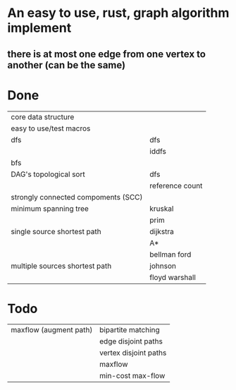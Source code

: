 * An easy to use, rust, graph algorithm implement
** there is at most one edge from one vertex to another (can be the same)

* Done
| core data structure                 |                 |
| easy to use/test macros             |                 |
| dfs                                 | dfs             |
|                                     | iddfs           |
| bfs                                 |                 |
| DAG's topological sort              | dfs             |
|                                     | reference count |
| strongly connected compoments (SCC) |                 |
| minimum spanning tree               | kruskal         |
|                                     | prim            |
| single source shortest path         | dijkstra        |
|                                     | A*              |
|                                     | bellman ford    |
| multiple sources shortest path      | johnson         |
|                                     | floyd warshall  |

* Todo
| maxflow (augment path)              | bipartite matching    |
|                                     | edge disjoint paths   |
|                                     | vertex disjoint paths |
|                                     | maxflow               |
|                                     | min-cost max-flow     |
